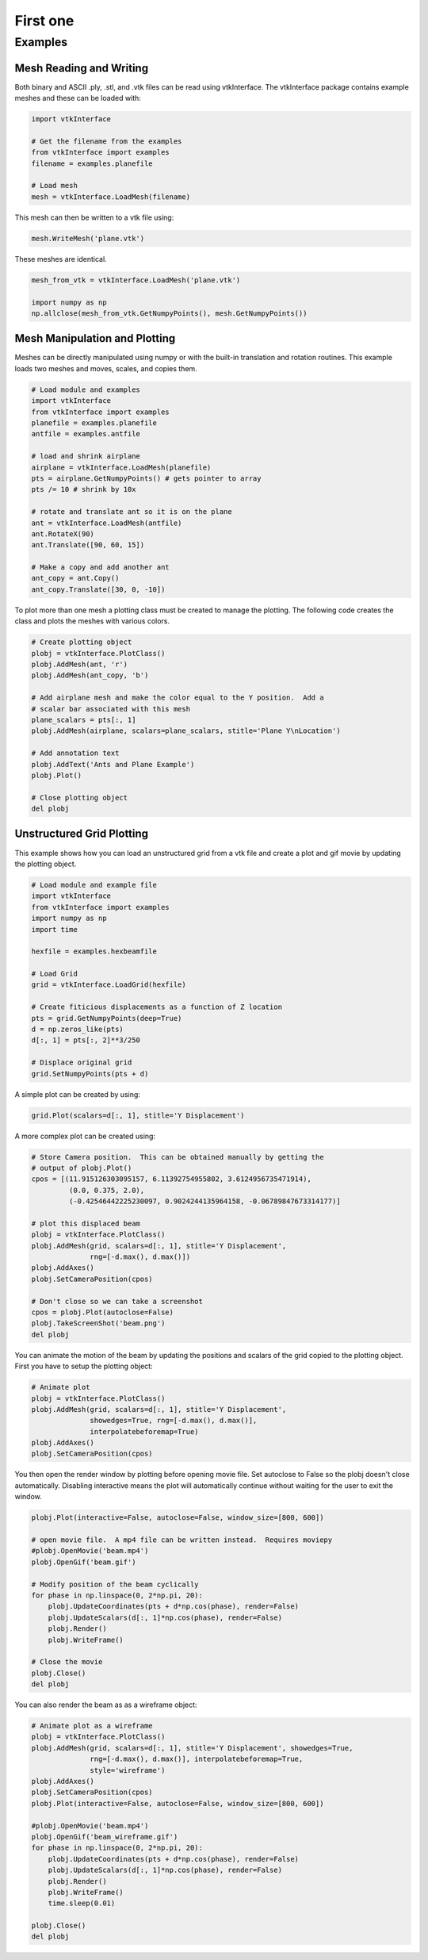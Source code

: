 =========
First one
=========

.. _examples:

Examples
========

Mesh Reading and Writing
------------------------

Both binary and ASCII .ply, .stl, and .vtk files can be read using
vtkInterface.  The vtkInterface package contains example meshes and these can 
be loaded with:

.. code:: python

    import vtkInterface
    
    # Get the filename from the examples
    from vtkInterface import examples
    filename = examples.planefile
    
    # Load mesh
    mesh = vtkInterface.LoadMesh(filename)

This mesh can then be written to a vtk file using:

.. code:: python

    mesh.WriteMesh('plane.vtk')
    
    
These meshes are identical.

.. code:: python

    mesh_from_vtk = vtkInterface.LoadMesh('plane.vtk')
    
    import numpy as np
    np.allclose(mesh_from_vtk.GetNumpyPoints(), mesh.GetNumpyPoints())
 
    
Mesh Manipulation and Plotting
------------------------------

Meshes can be directly manipulated using numpy or with the built-in
translation and rotation routines.  This example loads two meshes and moves, 
scales, and copies them.

.. code:: python

    # Load module and examples
    import vtkInterface
    from vtkInterface import examples
    planefile = examples.planefile
    antfile = examples.antfile
    
    # load and shrink airplane
    airplane = vtkInterface.LoadMesh(planefile)
    pts = airplane.GetNumpyPoints() # gets pointer to array
    pts /= 10 # shrink by 10x
    
    # rotate and translate ant so it is on the plane
    ant = vtkInterface.LoadMesh(antfile)
    ant.RotateX(90)
    ant.Translate([90, 60, 15])
    
    # Make a copy and add another ant
    ant_copy = ant.Copy()
    ant_copy.Translate([30, 0, -10])

To plot more than one mesh a plotting class must be created to manage the 
plotting.  The following code creates the class and plots the meshes with 
various colors.

.. code:: python
    
    # Create plotting object
    plobj = vtkInterface.PlotClass()
    plobj.AddMesh(ant, 'r')
    plobj.AddMesh(ant_copy, 'b')

    # Add airplane mesh and make the color equal to the Y position.  Add a
    # scalar bar associated with this mesh
    plane_scalars = pts[:, 1]
    plobj.AddMesh(airplane, scalars=plane_scalars, stitle='Plane Y\nLocation')

    # Add annotation text
    plobj.AddText('Ants and Plane Example')
    plobj.Plot()
    
    # Close plotting object
    del plobj
    
.. image:: AntsAndPlane.png



Unstructured Grid Plotting
--------------------------

This example shows how you can load an unstructured grid from a vtk file and
create a plot and gif movie by updating the plotting object.

.. code:: python

    # Load module and example file
    import vtkInterface
    from vtkInterface import examples
    import numpy as np
    import time
    
    hexfile = examples.hexbeamfile
    
    # Load Grid
    grid = vtkInterface.LoadGrid(hexfile)
    
    # Create fiticious displacements as a function of Z location
    pts = grid.GetNumpyPoints(deep=True)
    d = np.zeros_like(pts)
    d[:, 1] = pts[:, 2]**3/250
    
    # Displace original grid
    grid.SetNumpyPoints(pts + d)

A simple plot can be created by using:

.. code:: python

    grid.Plot(scalars=d[:, 1], stitle='Y Displacement')

A more complex plot can be created using:

.. code:: python

    # Store Camera position.  This can be obtained manually by getting the
    # output of plobj.Plot()
    cpos = [(11.915126303095157, 6.11392754955802, 3.6124956735471914),
             (0.0, 0.375, 2.0),
             (-0.42546442225230097, 0.9024244135964158, -0.06789847673314177)]
    
    # plot this displaced beam
    plobj = vtkInterface.PlotClass()
    plobj.AddMesh(grid, scalars=d[:, 1], stitle='Y Displacement', 
                  rng=[-d.max(), d.max()])
    plobj.AddAxes()
    plobj.SetCameraPosition(cpos)
    
    # Don't close so we can take a screenshot
    cpos = plobj.Plot(autoclose=False)
    plobj.TakeScreenShot('beam.png')
    del plobj

.. image:: beam.png


You can animate the motion of the beam by updating the positions and scalars
of the grid copied to the plotting object.  First you have to setup the
plotting object:

.. code:: python

    # Animate plot
    plobj = vtkInterface.PlotClass()
    plobj.AddMesh(grid, scalars=d[:, 1], stitle='Y Displacement', 
                  showedges=True, rng=[-d.max(), d.max()], 
                  interpolatebeforemap=True)
    plobj.AddAxes()
    plobj.SetCameraPosition(cpos)
    
You then open the render window by plotting before opening movie file.
Set autoclose to False so
the plobj doesn't close automatically.  Disabling interactive means 
the plot will automatically continue without waiting for the user to
exit the window.

.. code:: python

    plobj.Plot(interactive=False, autoclose=False, window_size=[800, 600])
    
    # open movie file.  A mp4 file can be written instead.  Requires moviepy
    #plobj.OpenMovie('beam.mp4')
    plobj.OpenGif('beam.gif')
    
    # Modify position of the beam cyclically
    for phase in np.linspace(0, 2*np.pi, 20):
        plobj.UpdateCoordinates(pts + d*np.cos(phase), render=False)
        plobj.UpdateScalars(d[:, 1]*np.cos(phase), render=False)
        plobj.Render()
        plobj.WriteFrame()
    
    # Close the movie
    plobj.Close()
    del plobj
    
.. image:: beam.gif

You can also render the beam as as a wireframe object:

.. code:: python

    # Animate plot as a wireframe
    plobj = vtkInterface.PlotClass()
    plobj.AddMesh(grid, scalars=d[:, 1], stitle='Y Displacement', showedges=True,
                  rng=[-d.max(), d.max()], interpolatebeforemap=True,
                  style='wireframe')
    plobj.AddAxes()
    plobj.SetCameraPosition(cpos)
    plobj.Plot(interactive=False, autoclose=False, window_size=[800, 600])
    
    #plobj.OpenMovie('beam.mp4')
    plobj.OpenGif('beam_wireframe.gif')
    for phase in np.linspace(0, 2*np.pi, 20):
        plobj.UpdateCoordinates(pts + d*np.cos(phase), render=False)
        plobj.UpdateScalars(d[:, 1]*np.cos(phase), render=False)
        plobj.Render()
        plobj.WriteFrame()
        time.sleep(0.01)
    
    plobj.Close()
    del plobj
    
.. image:: beam_wireframe.gif


